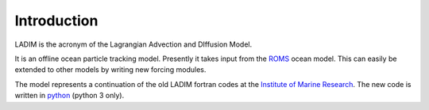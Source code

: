 Introduction
============

LADIM is the acronym of the Lagrangian Advection and DIffusion Model.

It is an offline ocean particle tracking model. Presently it takes
input from the `ROMS <http://www.myroms.org>`_ ocean model.
This can easily be extended to other models
by writing new forcing modules.

The model represents a continuation of the old LADIM fortran codes at
the `Institute of Marine Research <http://www.imr.no>`_.
The new code is written in `python <https://www.python.org>`_ (python 3 only).
